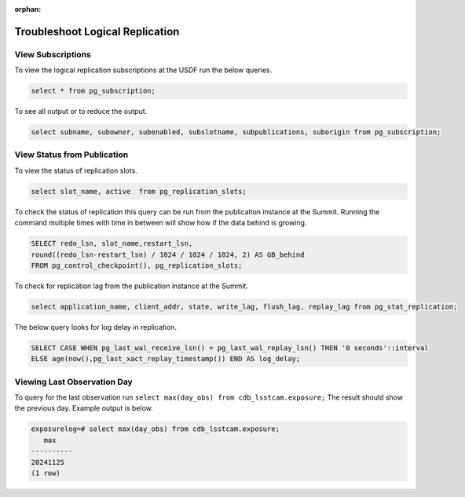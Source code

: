 :orphan:

################################
Troubleshoot Logical Replication
################################

View Subscriptions
------------------

To view the logical replication subscriptions at the USDF run the below queries.

.. rst-class:: technote-wide-content

.. code-block:: sql

   select * from pg_subscription;

To see all output or to reduce the output.

.. rst-class:: technote-wide-content

.. code-block:: sql

   select subname, subowner, subenabled, subslotname, subpublications, suborigin from pg_subscription;


View Status from Publication
----------------------------

To view the status of replication slots.

.. rst-class:: technote-wide-content

.. code-block:: sql

  select slot_name, active  from pg_replication_slots;

To check the status of replication this query can be run from the publication instance at the Summit.  Running the command multiple times with time in between will show how if the data behind is growing.

.. rst-class:: technote-wide-content

.. code-block:: sql

    SELECT redo_lsn, slot_name,restart_lsn,
    round((redo_lsn-restart_lsn) / 1024 / 1024 / 1024, 2) AS GB_behind
    FROM pg_control_checkpoint(), pg_replication_slots;

To check for replication lag from the publication instance at the Summit.

.. rst-class:: technote-wide-content

.. code-block:: sql

    select application_name, client_addr, state, write_lag, flush_lag, replay_lag from pg_stat_replication;

The below query looks for log delay in replication.

.. rst-class:: technote-wide-content

.. code-block:: sql

   SELECT CASE WHEN pg_last_wal_receive_lsn() = pg_last_wal_replay_lsn() THEN '0 seconds'::interval
   ELSE age(now(),pg_last_xact_replay_timestamp()) END AS log_delay;

Viewing Last Observation Day
----------------------------

To query for the last observation run ``select max(day_obs) from cdb_lsstcam.exposure;``  The result should show the previous day.  Example output is below.

.. rst-class:: technote-wide-content

.. code-block:: sql

   exposurelog=# select max(day_obs) from cdb_lsstcam.exposure;
      max
   ----------
   20241125
   (1 row)